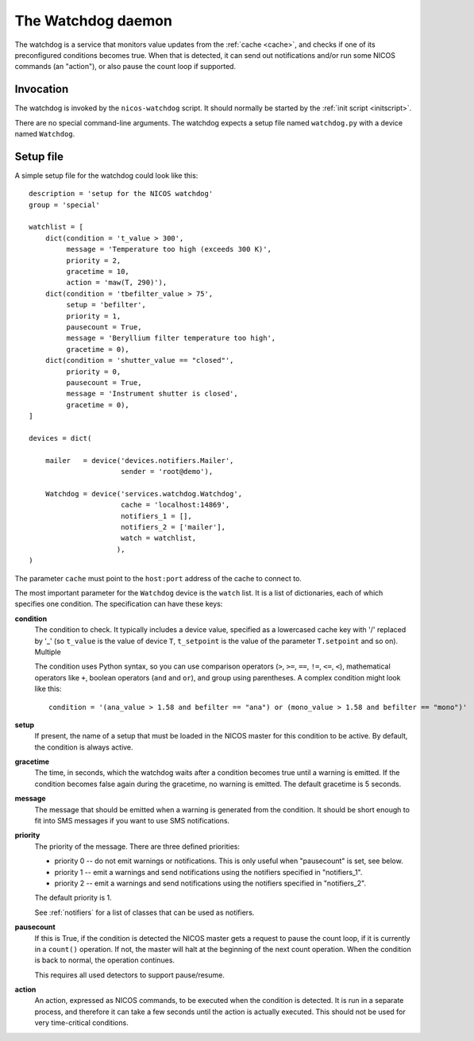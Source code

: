 .. _watchdog:

The Watchdog daemon
===================

The watchdog is a service that monitors value updates from the :ref:`cache
<cache>`, and checks if one of its preconfigured conditions becomes true.  When
that is detected, it can send out notifications and/or run some NICOS commands
(an "action"), or also pause the count loop if supported.


Invocation
----------

The watchdog is invoked by the ``nicos-watchdog`` script.  It should normally be
started by the :ref:`init script <initscript>`.

There are no special command-line arguments.  The watchdog expects a setup file
named ``watchdog.py`` with a device named ``Watchdog``.


Setup file
----------

A simple setup file for the watchdog could look like this::

  description = 'setup for the NICOS watchdog'
  group = 'special'

  watchlist = [
      dict(condition = 't_value > 300',
           message = 'Temperature too high (exceeds 300 K)',
           priority = 2,
           gracetime = 10,
           action = 'maw(T, 290)'),
      dict(condition = 'tbefilter_value > 75',
           setup = 'befilter',
           priority = 1,
           pausecount = True,
           message = 'Beryllium filter temperature too high',
           gracetime = 0),
      dict(condition = 'shutter_value == "closed"',
           priority = 0,
           pausecount = True,
           message = 'Instrument shutter is closed',
           gracetime = 0),
  ]

  devices = dict(

      mailer   = device('devices.notifiers.Mailer',
                        sender = 'root@demo'),

      Watchdog = device('services.watchdog.Watchdog',
                        cache = 'localhost:14869',
                        notifiers_1 = [],
                        notifiers_2 = ['mailer'],
                        watch = watchlist,
                       ),
  )

The parameter ``cache`` must point to the ``host:port`` address of the cache to
connect to.

The most important parameter for the ``Watchdog`` device is the ``watch`` list.
It is a list of dictionaries, each of which specifies one condition.  The
specification can have these keys:

**condition**
   The condition to check.  It typically includes a device
   value, specified as a lowercased cache key with '/' replaced by '_' (so
   ``t_value`` is the value of device ``T``, ``t_setpoint`` is the value of
   the parameter ``T.setpoint`` and so on).  Multiple

   The condition uses Python syntax, so you can use comparison operators (``>``,
   ``>=``, ``==``, ``!=``, ``<=``, ``<``), mathematical operators like ``+``,
   boolean operators (``and`` and ``or``), and group using parentheses.  A
   complex condition might look like this::

     condition = '(ana_value > 1.58 and befilter == "ana") or (mono_value > 1.58 and befilter == "mono")'

**setup**
   If present, the name of a setup that must be loaded in the NICOS master for
   this condition to be active.  By default, the condition is always active.

**gracetime**
   The time, in seconds, which the watchdog waits after a condition becomes true
   until a warning is emitted.  If the condition becomes false again during the
   gracetime, no warning is emitted.  The default gracetime is 5 seconds.

**message**
   The message that should be emitted when a warning is generated from the
   condition.  It should be short enough to fit into SMS messages if you want to
   use SMS notifications.

**priority**
   The priority of the message.  There are three defined priorities:

   * priority 0 -- do not emit warnings or notifications.  This is only useful
     when "pausecount" is set, see below.
   * priority 1 -- emit a warnings and send notifications using the notifiers
     specified in "notifiers_1".
   * priority 2 -- emit a warnings and send notifications using the notifiers
     specified in "notifiers_2".

   The default priority is 1.

   See :ref:`notifiers` for a list of classes that can be used as notifiers.

**pausecount**
   If this is True, if the condition is detected the NICOS master gets a request
   to pause the count loop, if it is currently in a ``count()`` operation.  If
   not, the master will halt at the beginning of the next count operation.  When
   the condition is back to normal, the operation continues.

   This requires all used detectors to support pause/resume.

**action**
   An action, expressed as NICOS commands, to be executed when the condition is
   detected.  It is run in a separate process, and therefore it can take a few
   seconds until the action is actually executed.  This should not be used for
   very time-critical conditions.
